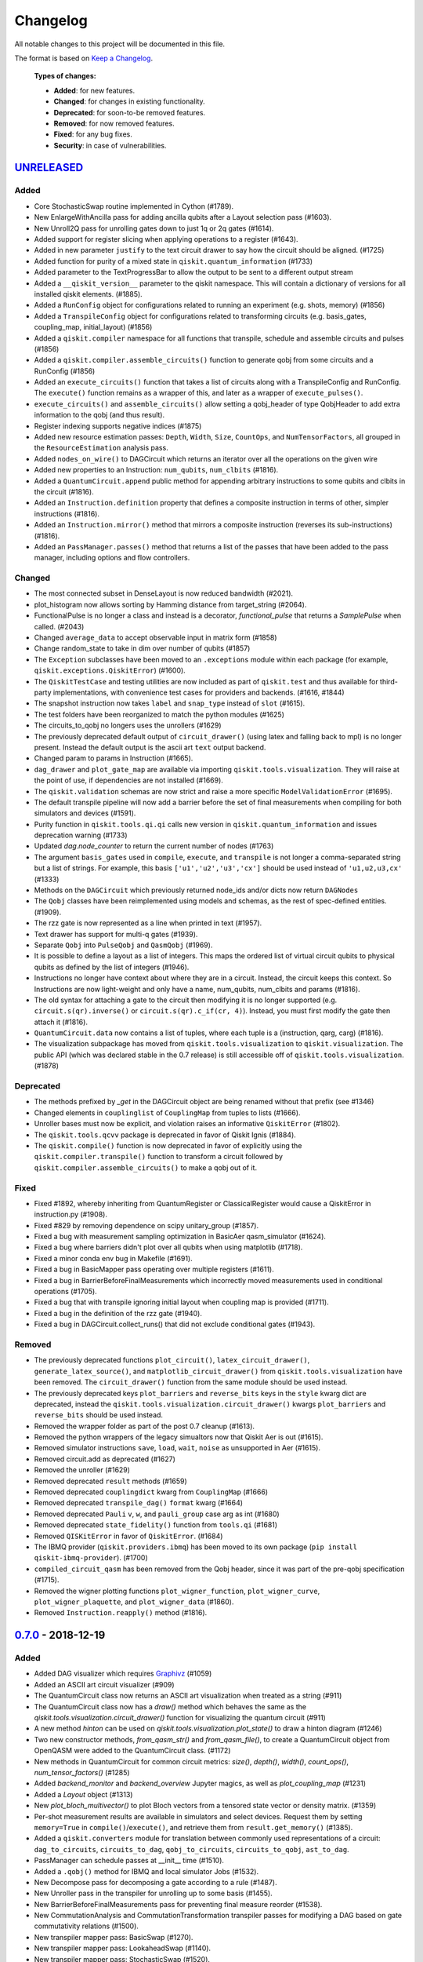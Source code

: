 
*********
Changelog
*********

All notable changes to this project will be documented in this file.

The format is based on `Keep a Changelog`_.

  **Types of changes:**

  - **Added**: for new features.
  - **Changed**: for changes in existing functionality.
  - **Deprecated**: for soon-to-be removed features.
  - **Removed**: for now removed features.
  - **Fixed**: for any bug fixes.
  - **Security**: in case of vulnerabilities.

`UNRELEASED`_
=============


Added
-----

- Core StochasticSwap routine implemented in Cython (#1789).
- New EnlargeWithAncilla pass for adding ancilla qubits after a Layout
  selection pass (#1603).
- New Unroll2Q pass for unrolling gates down to just 1q or 2q gates (#1614).
- Added support for register slicing when applying operations to a register (#1643).
- Added in new parameter ``justify`` to the text circuit drawer to say how the
  circuit should be aligned. (#1725)
- Added function for purity of a mixed state in ``qiskit.quantum_information``
  (#1733)
- Added parameter to the TextProgressBar to allow the output to be sent to a
  different output stream
- Added a ``__qiskit_version__`` parameter to the qiskit namespace. This will
  contain a dictionary of versions for all installed qiskit elements. (#1885).
- Added a ``RunConfig`` object for configurations related to running an
  experiment (e.g. shots, memory) (#1856)
- Added a ``TranspileConfig`` object for configurations related to transforming
  circuits (e.g. basis_gates, coupling_map, initial_layout) (#1856)
- Added a ``qiskit.compiler`` namespace for all functions that transpile, schedule
  and assemble circuits and pulses (#1856)
- Added a ``qiskit.compiler.assemble_circuits()`` function to generate qobj from some
  circuits and a RunConfig (#1856)
- Added an ``execute_circuits()`` function that takes a list of circuits along with a
  TranspileConfig and RunConfig. The ``execute()`` function remains as a wrapper of this,
  and later as a wrapper of ``execute_pulses()``.
- ``execute_circuits()`` and ``assemble_circuits()`` allow setting a qobj_header of type
  QobjHeader to add extra information to the qobj (and thus result).
- Register indexing supports negative indices (#1875)
- Added new resource estimation passes: ``Depth``, ``Width``, ``Size``, ``CountOps``, and
  ``NumTensorFactors``, all grouped in the ``ResourceEstimation`` analysis pass.
- Added ``nodes_on_wire()`` to DAGCircuit which returns an iterator over all the
  operations on the given wire
- Added new properties to an Instruction:
  ``num_qubits``, ``num_clbits`` (#1816).
- Added a ``QuantumCircuit.append`` public method for appending arbitrary instructions
  to some qubits and clbits in the circuit (#1816).
- Added an ``Instruction.definition`` property that defines a composite instruction
  in terms of other, simpler instructions (#1816).
- Added an ``Instruction.mirror()`` method that mirrors a composite instruction
  (reverses its sub-instructions) (#1816).
- Added an ``PassManager.passes()`` method that returns a list of the passes that
  have been added to the pass manager, including options and flow controllers.

Changed
-------

- The most connected subset in DenseLayout is now reduced bandwidth (#2021).
- plot_histogram now allows sorting by Hamming distance from target_string (#2064).
- FunctionalPulse is no longer a class and instead is a decorator, `functional_pulse`
  that returns a `SamplePulse` when called. (#2043)
- Changed ``average_data`` to accept observable input in matrix form (#1858)
- Change random_state to take in dim over number of qubits (#1857)
- The ``Exception`` subclasses have been moved to an ``.exceptions`` module
  within each package (for example, ``qiskit.exceptions.QiskitError``) (#1600).
- The ``QiskitTestCase`` and testing utilities are now included as part of
  ``qiskit.test`` and thus available for third-party implementations, with
  convenience test cases for providers and backends. (#1616, #1844)
- The snapshot instruction now takes ``label`` and ``snap_type`` instead of
  ``slot`` (#1615).
- The test folders have been reorganized to match the python modules (#1625)
- The circuits_to_qobj no longers uses the unrollers (#1629)
- The previously deprecated default output of ``circuit_drawer()`` (using latex
  and falling back to mpl) is no longer present. Instead the default output
  is the ascii art ``text`` output backend.
- Changed param to params in Instruction (#1665).
- ``dag_drawer`` and ``plot_gate_map`` are available via importing
  ``qiskit.tools.visualization``. They will raise at the point of use, if
  dependencies are not installed (#1669).
- The ``qiskit.validation`` schemas are now strict and raise a more specific
  ``ModelValidationError`` (#1695).
- The default transpile pipeline will now add a barrier before the set of
  final measurements when compiling for both simulators and devices (#1591).
- Purity function in ``qiskit.tools.qi.qi`` calls new version in
  ``qiskit.quantum_information`` and issues deprecation warning (#1733)
- Updated `dag.node_counter` to return the current number of nodes (#1763)
- The argument ``basis_gates`` used in ``compile``, ``execute``, and ``transpile``
  is not longer a comma-separated string but a list of strings. For example,
  this basis ``['u1','u2','u3','cx']`` should be used instead of ``'u1,u2,u3,cx'``
  (#1333)
- Methods on the ``DAGCircuit`` which previously returned node_ids and/or dicts now
  return ``DAGNodes``
- The ``Qobj`` classes have been reimplemented using models and schemas, as the
  rest of spec-defined entities. (#1909).
- The rzz gate is now represented as a line when printed in text (#1957).
- Text drawer has support for multi-q gates (#1939).
- Separate ``Qobj`` into ``PulseQobj`` and ``QasmQobj`` (#1969).
- It is possible to define a layout as a list of integers. This maps the ordered list
  of virtual circuit qubits to physical qubits as defined by the list of integers (#1946).
- Instructions no longer have context about where they are in a circuit. Instead,
  the circuit keeps this context. So Instructions are now light-weight and only
  have a name, num_qubits, num_clbits and params (#1816).
- The old syntax for attaching a gate to the circuit then modifying it is no longer
  supported (e.g. ``circuit.s(qr).inverse()`` or ``circuit.s(qr).c_if(cr, 4)``).
  Instead, you must first modify the gate then attach it (#1816).
- ``QuantumCircuit.data`` now contains a list of tuples, where each tuple is a 
  (instruction, qarg, carg) (#1816).
- The visualization subpackage has moved from ``qiskit.tools.visualization`` to
  ``qiskit.visualization``. The public API (which was declared stable in
  the 0.7 release) is still accessible off of ``qiskit.tools.visualization``.
  (#1878)

Deprecated
----------

- The methods prefixed by `_get` in the DAGCircuit object are being renamed
  without that prefix (see #1346)
- Changed elements in ``couplinglist`` of ``CouplingMap`` from tuples to lists
  (#1666).
- Unroller bases must now be explicit, and violation raises an informative
  ``QiskitError`` (#1802).
- The ``qiskit.tools.qcvv`` package is deprecated in favor of Qiskit Ignis (#1884).
- The ``qiskit.compile()`` function is now deprecated in favor of explicitly
  using the ``qiskit.compiler.transpile()`` function to transform a circuit followed
  by ``qiskit.compiler.assemble_circuits()`` to make a qobj out of it.


Fixed
-----

- Fixed #1892, whereby inheriting from QuantumRegister or ClassicalRegister would
  cause a QiskitError in instruction.py (#1908).
- Fixed #829 by removing dependence on scipy unitary_group (#1857).
- Fixed a bug with measurement sampling optimization in BasicAer
  qasm_simulator (#1624).
- Fixed a bug where barriers didn't plot over all qubits when using matplotlib (#1718).
- Fixed a minor conda env bug in Makefile (#1691).
- Fixed a bug in BasicMapper pass operating over multiple registers (#1611).
- Fixed a bug in BarrierBeforeFinalMeasurements which incorrectly moved measurements
  used in conditional operations (#1705).
- Fixed a bug that with transpile ignoring initial layout when
  coupling map is provided (#1711).
- Fixed a bug in the definition of the rzz gate (#1940).
- Fixed a bug in DAGCircuit.collect_runs() that did not exclude conditional gates (#1943).


Removed
-------

- The previously deprecated functions ``plot_circuit()``,
  ``latex_circuit_drawer()``, ``generate_latex_source()``, and
  ``matplotlib_circuit_drawer()`` from ``qiskit.tools.visualization`` have
  been removed. The ``circuit_drawer()`` function from the same module should
  be used instead.
- The previously deprecated keys ``plot_barriers`` and ``reverse_bits`` keys in
  the ``style`` kwarg dict are deprecated, instead the
  ``qiskit.tools.visualization.circuit_drawer()`` kwargs ``plot_barriers`` and
  ``reverse_bits`` should be used instead.
- Removed the wrapper folder as part of the post 0.7 cleanup (#1613).
- Removed the python wrappers of the legacy simualtors now that
  Qiskit Aer is out (#1615).
- Removed simulator instructions ``save``, ``load``, ``wait``, ``noise``
  as unsupported in Aer (#1615).
- Removed circuit.add as deprecated (#1627)
- Removed the unroller (#1629)
- Removed deprecated ``result`` methods (#1659)
- Removed deprecated ``couplingdict`` kwarg from ``CouplingMap`` (#1666)
- Removed deprecated ``transpile_dag()`` ``format`` kwarg (#1664)
- Removed deprecated ``Pauli`` ``v``, ``w``, and ``pauli_group`` case arg as int (#1680)
- Removed deprecated ``state_fidelity()`` function from ``tools.qi`` (#1681)
- Removed ``QISKitError`` in favor of ``QiskitError``. (#1684)
- The IBMQ provider (``qiskit.providers.ibmq``) has been moved to its own
  package (``pip install qiskit-ibmq-provider``). (#1700)
- ``compiled_circuit_qasm`` has been removed from the Qobj header, since it
  was part of the pre-qobj specification (#1715).
- Removed the wigner plotting functions ``plot_wigner_function``,
  ``plot_wigner_curve``, ``plot_wigner_plaquette``, and ``plot_wigner_data``
  (#1860).
- Removed ``Instruction.reapply()`` method (#1816).


`0.7.0`_ - 2018-12-19
=====================


Added
-----

- Added DAG visualizer which requires `Graphivz <https://www.graphviz.org/>`_
  (#1059)
- Added an ASCII art circuit visualizer (#909)
- The QuantumCircuit class now returns an ASCII art visualization when treated
  as a string (#911)
- The QuantumCircuit class now has a `draw()` method which behaves the same
  as the `qiskit.tools.visualization.circuit_drawer()` function for visualizing
  the quantum circuit (#911)
- A new method `hinton` can be used on
  `qiskit.tools.visualization.plot_state()` to draw a hinton diagram (#1246)
- Two new constructor methods, `from_qasm_str()` and `from_qasm_file()`, to
  create a QuantumCircuit object from OpenQASM were added to the
  QuantumCircuit class. (#1172)
- New methods in QuantumCircuit for common circuit metrics:
  `size()`, `depth()`, `width()`, `count_ops()`, `num_tensor_factors()` (#1285)
- Added `backend_monitor` and `backend_overview` Jupyter magics,
  as well as `plot_coupling_map` (#1231)
- Added a `Layout` object (#1313)
- New `plot_bloch_multivector()` to plot Bloch vectors from a tensored state
  vector or density matrix. (#1359)
- Per-shot measurement results are available in simulators and select devices.
  Request them by setting ``memory=True`` in ``compile()``/``execute()``,
  and retrieve them from ``result.get_memory()`` (#1385).
- Added a ``qiskit.converters`` module for translation between commonly used
  representations of a circuit: ``dag_to_circuits``, ``circuits_to_dag``,
  ``qobj_to_circuits``, ``circuits_to_qobj``, ``ast_to_dag``.
- PassManager can schedule passes at __init__ time (#1510).
- Added a ``.qobj()`` method for IBMQ and local simulator Jobs (#1532).
- New Decompose pass for decomposing a gate according to a rule (#1487).
- New Unroller pass in the transpiler for unrolling up to some basis (#1455).
- New BarrierBeforeFinalMeasurements pass for preventing final
  measure reorder (#1538).
- New CommutationAnalysis and CommutationTransformation transpiler
  passes for modifying a DAG based on gate commutativity relations (#1500).
- New transpiler mapper pass: BasicSwap (#1270).
- New transpiler mapper pass: LookaheadSwap (#1140).
- New transpiler mapper pass: StochasticSwap (#1520).
- New CXDirection pass for fixing the direction of cx gates (#1410).
- New CheckMap pass for checking if circuit meets mapping requirements (#1433).
- New Optimize1QGate pass for combining chains of 1q rotations (#1442).


Changed
-------

- Evolved pass-based transpiler to support advanced functionality (#1060)
- `.retrieve_job()` and `.jobs()` no longer returns results by default,
  instead the result must be accessed by the `result()` method on the job
  objects (#1082).
- Make `backend.status()` dictionary conform with schema.
- The different output backends for the circuit_drawer() visualizations
  have been moved into separate private modules in
  `qiskit.tools.visualizations`. (#1105, #1111)
- DAG nodes contain pointers to Register and Instruction objects, rather
  than their string names (#1189).
- Upgraded some external dependencies to:
   -  networkx>=2.2 (#1267).
- The `qiskit.tools.visualization.circuit_drawer()` method now returns
  a matplotlib.Figure object when the `mpl` output is used and a
  `TextDrawer` object when `text` output is used. (#1224, #1181)
- Speed up the Pauli class and extended its operators (#1271 #1166).
- `IBMQ.save_account()` now takes an `overwrite` option to replace an existing
  account on disk. Default is False (#1295).
- Backend and Provider methods defined in the specification use model objects
  rather than dicts, along with validation against schemas (#1249, #1277,
  #1350). The updated methods include:
  - ``backend.status()`` (#1301).
  - ``backend.configuration()`` (and ``__init__``) (#1323).
  - ``backend.properties()``, returning ``None`` for sims (#1331, #1401).
  - ``qiskit.Result`` (#1360).
- ``backend.provider()`` is now a method instead of a property (#1312).
- Remove local backend (Aer) fallback (#1303)
- The signatures for the plotting functions in
  `qiskit.tools.visualization._counts_visualization.py`,
  `qiskit.tools.visualization._state_visualization.py`, and
  `qiskit.tools.visualization.interactive` have been modified to make them
  in-line with standard Matplotlib calling conventions (#1359).
- Remove local backend (Aer) fallback (#1303).
- DAGCircuits store Instruction and Register objects, instead of name
  references. The DAGCircuit class methods are updated accordingly (#1210).
- ``transpile()`` now takes QuantumCircuit(s) to QuantumCircuit(s), and DAG
  processing is only done internally (#1397).
- The different unrollers are deprecated. The only unrolling happens
  from DAG to DAG (#1210).
- Moved all the circuit modules into a circuit module but for most users it
  is still imported in the top level for QuantumCircuit, QuantumRegister,
  ClassicalRegister
- ``qiskit.backends`` has been renamed to ``qiskit.providers`` (#1531).
- ``qiskit.backends.aer`` has been removed in favor of
  ``qiskit.providers.builtinsimulators`` (Python simulators) and
  ``qiskit.providers.legacysimulators`` (C++ simulators) (#1484)
- ``Aer`` in ``qiskit`` root module depends on having the
  qiskit-aer package installed, by default it is not present. Instead there are
  2 new provider instances in the root module ``BasicAer`` which provides the
  Python simulators and ``LegacySimulators`` which provides the old C++
  simulators in qiskit-terra. (#1484)


Deprecated
----------

- ``plot_circuit()``, ``latex_circuit_drawer()``, ``generate_latex_source()``,
   and ``matplotlib_circuit_drawer()`` from qiskit.tools.visualization are
   deprecated. Instead the ``circuit_drawer()`` function from the same module
   should be used. (#1055)
- The current default output of ``circuit_drawer()`` (using latex and falling
   back on python) is deprecated and will be changed in the future. (#1055)
- The `qiskit.wrapper.load_qasm_string()` and `qiskit.wrapper.load_qasm_file()`
  functions are deprecated and the `QuantumCircuit.from_qasm_str()` and
  `QuantumCircuit.from_qasm_file()` contstructor methods should be used instead
  (#1172)
- The ``plot_barriers`` and ``reverse_bits`` keys in the ``style`` kwarg dict
  are deprecated, instead the `qiskit.tools.visualization.circuit_drawer()`
  kwargs ``plot_barriers`` and ``reverse_bits`` should be used instead. (#1180)
- The ``transpile_dag()`` function ``format`` kwarg for emitting different
  output formats is deprecated (#1319).
- Several methods of ``qiskit.Result`` have been deprecated (#1360).
- The functions `plot_state()` and `iplot_state()` have been depreciated.
  Instead the functions `plot_state_*()` and `iplot_state_*()` should be
  called. (#1359)
- The ``skip_transpiler`` arg has been deprecated from ``compile()`` and
  ``execute()`` in favor of using the PassManager directly.

Fixed
-----

- Fixed a variety of typos throughout sources (#1139)
- Fixed horizontal spacing when drawing barriers before CCNOT gates in latex
  circuit plots (#1051)
- Use case insensitive matching when comparing premium account URLs. (#1102)
- Fixed AerJob status when the submitted Job is in a PENDING state. (#1215)
- Add fallback for when CPU count can't be determined (#1214)
- Fix `random_state` from returning nan (#1258)
- The Clifford simulator `run()` method now works correctly with the updated
  AerJob usage (#1125)
- Fixed an edge case when connection checks would raise an unhandled exception
  (#1226)
- Fixed a bug where the transpiler moved middle-of-circuit measurements to the
  end (#1334)
- The `number_to_keep` kwarg in ``plot_histgram()`` now functions correctly
  (#1359).
- parallel_map no longer creates a progress bar for a single circuit (#1394).
- The `timeout` parameter is now passed into the inner ``_wait_for_submission``
  function in ``IBMQJob`` from ``_wait_for_result`` (#1542).

Removed
-------

- Remove register, available_backends (#1131).
- Remove tools/apps (#1184).
- Removed the dependency on ``IBMQuantumExperience``, as it is now included
  in ``qiskit.backends.IBMQ`` (#1198).
- ``matplotlib`` is no longer in the package requirements and is now an
  optional dependency. In order to use any matplotlib based visualizations
  (which includes the ``qiskit.tools.visualization.circuit_drawer()``
  ``mpl`` output,
  ``qiskit.tools.visualization.plot_state``,
  ``qiskit.tools.visualization.plot_histogram``, and
  ``qiskit.tools.visualization.plot_bloch_vector`` you will now need to ensure
  you manually install and configure matplotlib independently.
- The ``basis`` kwarg for the ``circuit_drawer()`` function to provide an
  alternative list of basis gates has been removed. Instead users should adjust
  the basis gates prior to visualizing the circuit. (#1151)
- ``backend.parameters()`` and ``backend.calibration()`` have been fully
  deprecated, in favour of ``backend.properties()`` (#1305).
- The ``qiskit.tools.file_io`` module has been removed. Conversion between
  ``qiskit.Result`` and json can be achieved using ``.to_dict()`` and
  ``.from_dict()`` directly (#1360).
- The ``qiskit.Result`` class method for ``len()`` and indexing have been
  removed, along with the functions that perform post-processing (#1351).
- The ``get_snapshot()`` and ``get_snapshots()`` method from the ``Result``
  class has been removed. Instead you can access the snapshots in a Result
  using ``Result.data()['snapshots']``.
- Completed the deprecation of ``job.backend_name()``, ``job.id()``, and the
  ``backend_name`` parameter in its constructor.
- The ``qiskit.Result`` class now does post-processing of results returned
  from backends if they are called via the ``Result.get_xxx()`` methods
  (i.e. ``get_counts()``, ``get_memory()``, ``get_statevector()``,
  ``get_unitary()``). The raw data is accessible through ``Result.data()``
  (#1404).
- The ``transpile()`` function kwarg ``format`` has been removed and will
  always return a circuit object. Instead you'll need to manually convert the
  output with the functions provided in ``qiskit.converters``.

`0.6.0`_ - 2018-10-04
=====================


Added
-----

- Added `SchemaValidationError` to be thrown when schema validation fails
  (#881)
- Generalized Qobj schema validation functions for all qiskit schemas (#882).
- Added decorator to check for C++ simulator availability (#662)
- It is possible to cancel jobs in non comercial backends (#687)
- Introduced new `qiskit.IBMQ` provider, with centralized handling of IBMQ
  credentials (qiskitrc file, environment variables). (#547, #948, #1000)
- Add OpenMP parallelization for Apple builds of the cpp simulator (#698).
- Add parallelization utilities (#701)
- Parallelize transpilation (#701)
- New interactive visualizations (#765).
- Added option to reverse the qubit order when plotting a circuit. (#762, #786)
- Jupyter notebook magic function qiskit_job_status, qiskit_progress_bar
  (#701, #734)
- Add a new function ``qobj_to_circuits`` to convert a Qobj object to
  a list of QuantumCircuit objects (#877)
- Allow selective loading of accounts from disk via hub/group/project
  filters to `IBMQ.load_accounts()`.
- Add new `job_monitor` function to automaically check the status of a job
  (#975).


Changed
-------

- Schema tests in `tests/schemas/test_schemas.py` replaced with proper
  unit test (#834).
- Renamed ``QISKit`` to ``Qiskit`` in the documentation. (#634)
- Use ``Qobj`` as the formally defined schema for sending information to the
  devices:
  - introduce the ``qiskit.qobj`` module. (#589, #655)
  - update the ``Qobj`` JSON schema. (#668, #677, #703, #709)
  - update the local simulators for accepting ``Qobj`` as input. (#667)
  - update the ``Result`` class. (#773)
- Use ``get_status_job()`` for checking IBMQJob status. (#641)
- Q network hub/group/project credentials replaced by new url format. (#740)
- Breaking change: ``Jobs`` API simplification. (#686)
- Breaking change: altered tomography APIs to not use QuantumProgram. (#818)
- Breaking change: ``BaseBackend`` API changed, properties are now methods
  (#858)
- When ``plot_histogram()`` or ``plot_state()`` are called from a jupyter
  notebook if there is network connectivity the interactive plots will be used
  by default (#862, #866)
- Breaking change: ``BaseJob`` API changed, any job constructor must be passed
  the backend used to run them and a unique job id (#936).
- Add support for drawing circuit barriers to the latex circuit drawer. This
  requires having the LaTeX qcircuit package version >=2.6.0 installed (#764)


Deprecated
----------

- The ``number_to_keep`` kwarg on the ``plot_histogram()`` function is now
  deprecated. A field of the same name should be used in the ``option``
  dictionary kwarg instead. (#866)
- Breaking change: ``backend.properties()`` instead of
  ``backend.calibration()`` and ``backend.parameters()`` (#870)


Removed
-------

- Removed the QuantumProgram class. (#724)


Fixed
-----

- Fixed ``get_ran_qasm`` methods on ``Result`` instances (#688).
- Fixed ``probabilities_ket`` computation in C++ simulator (#580).
- Fixed bug in the definition of ``cswap`` gate and its test (#685).
- Fixed the examples to be compatible with version 0.5+ (#672).
- Fixed swap mapper using qubits after measurement (#691).
- Fixed error in cpp simulator for 3+ qubit operations (#698).
- Fixed issue with combining or extending circuits that contain CompositeGate
  (#710).
- Fixed the random unitary generation from the Haar measure (#760).
- Fixed the issue with control lines spanning through several classical
  registers (#762).
- Fixed visualizations crashing when using simulator extensions (#885).
- Fixed check for network connection when loading interactive visualizations
  (#892).
- Fixed bug in checking that a circuit already matches a coupling map (#1024).


`0.5.7`_ - 2018-07-19
=====================


Changed
-------

- Add new backend names support, with aliasing for the old ones.


`0.5.6`_ - 2018-07-06
=====================


Changed
-------

- Rename repository to ``qiskit-terra`` (#606).
- Update Bloch sphere to QuTiP version (#618).
- Adjust margin of matplotlib_circuit_drawer (#632)


Removed
-------

- Remove OpenQuantumCompiler (#610).


Fixed
-----

- Fixed broken process error and simulator slowdown on Windows (#613).
- Fixed yzy_to_zyz bugs (#520, #607) by moving to quaternions (#626).


`0.5.5`_ - 2018-07-02
=====================


Added
-----

- Retrieve IBM Q jobs from server (#563, #585).
- Add German introductory documentation (``doc/de``) (#592).
- Add ``unregister()`` for removing previously registered providers (#584).
- Add matplotlib-based circuit drawer (#579).
- Adding backend filtering by least busy (#575).
- Allow running with new display names for IBMQ devices,
  and return those from ``available_backends()`` (#566)
- Introduce Qiskit Transpiler and refactor compilation flow (#578)
- Add CXCancellation pass (#578)


Changed
-------

- Remove backend filtering in individual providers, keep only in wrapper
  (#575).
- Single source of version information (#581)
- Bumped IBMQuantumExperience dependency to 1.9.6 (#600).
- For backend status, `status['available']` is now `status['operational']`
  (#609).
- Added support for registering third-party providers in `register()` (#602).
- Order strings in the output of ``available_backends()`` (#566)


Removed
-------

- Remove Clifford simulator from default available_backends, until its stable
  release (#555).
- Remove ProjectQ simulators for moving to new repository (#553).
- Remove QuantumJob class (#616)


Fixed
-----

- Fix issue with unintended inversion of initializer gates (#573).
- Fix issue with skip_transpiler causing some gates to be ignored silently
  (#562).


`0.5.4`_ - 2018-06-11
=====================


Added
-----

- Performance improvements:
    - remove deepcopies from dagcircuit, and extra check on qasm() (#523).


Changed
-------

- Rename repository to ``qiskit-core`` (#530).
- Repository improvements: new changelog format (#535), updated issue templates
  (#531).
- Renamed the specification schemas (#464).
- Convert ``LocalJob`` tests into unit-tests. (#526)
- Move wrapper ``load_qasm_*`` methods to a submodule (#533).


Removed
-------

- Remove Sympy simulators for moving to new repository (#514)


Fixed
-----

- Fix erroneous density matrix and probabilities in C++ simulator (#518)
- Fix hardcoded backend mapping tests (#521)
- Removed ``_modifiers call`` from ``reapply`` (#534)
- Fix circuit drawer issue with filename location on windows (#543)
- Change initial qubit layout only if the backend coupling map is not satisfied
  (#527)
- Fix incorrect unrolling of t to tdg in CircuitBackend (#557)
- Fix issue with simulator extension commands not reapplying correctly (#556)


`0.5.3`_ - 2018-05-29
=====================


Added
-----

- load_qasm_file / load_qasm_string methods


Changed
-------

- Dependencies version bumped


Fixed
-----

- Crash in the cpp simulator for some linux platforms
- Fixed some minor bugs


`0.5.2`_ - 2018-05-21
=====================


Changed
-------

- Adding Result.get_unitary()


Deprecated
----------

- Deprecating ``ibmqx_hpc_qasm_simulator`` and ``ibmqx_qasm_simulator`` in
  favor of ``ibmq_qasm_simulator``.


Fixed
-----

- Fixing a Mapper issue.
- Fixing Windows 7 builds.


`0.5.1`_ - 2018-05-15
=====================

- There are no code changes.

  MacOS simulator has been rebuilt with external user libraries compiled
  statically, so there’s no need for users to have a preinstalled gcc
  environment.

  Pypi forces us to bump up the version number if we want to upload a new
  package, so this is basically what have changed.


`0.5.0`_ - 2018-05-11
=====================


Improvements
------------

- Introduce providers and rework backends (#376).
    - Split backends into ``local`` and ``ibmq``.
    - Each provider derives from the following classes for its specific
      requirements (``BaseProvider``, ``BaseBackend``, ``BaseJob``).
    - Allow querying result by both circuit name and QuantumCircuit instance.
- Introduce the Qiskit ``wrapper`` (#376).
    - Introduce convenience wrapper functions around commonly used Qiskit
      components (e.g. ``compile`` and ``execute`` functions).
    - Introduce the DefaultQISKitProvider, which acts as a context manager for
      the current session (e.g. providing easy access to all
      ``available_backends``).
    - Avoid relying on QuantumProgram (eventual deprecation).
    - The functions are also available as top-level functions (for example,
      ``qiskit.get_backend()``).
- Introduce ``BaseJob`` class and asynchronous jobs (#403).
    - Return ``BaseJob`` after ``run()``.
    - Mechanisms for querying ``status`` and ``results``, or to ``cancel`` a
      job.
- Introduce a ``skip_transpiler`` flag for ``compile()`` (#411).
- Introduce schemas for validating interfaces between qiskit and backends
  (#434)
  - qobj_schema
  - result_schema
  - job_status_schema
  - default_pulse_config_schema
  - backend_config_schema
  - backend_props_schema
  - backend_status_schema
- Improve C++ simulator (#386)
    - Add ``tensor_index.hpp`` for multi-partite qubit vector indexing.
    - Add ``qubit_vector.hpp`` for multi-partite qubit vector algebra.
    - Rework C++ simulator backends to use QubitVector class instead of
      ``std::vector``.
- Improve interface to simulator backends (#435)
    - Introduce ``local_statevector_simulator_py`` and
      ``local_statevector_simulator_cpp``.
    - Introduce aliased and deprecated backend names and mechanisms for
      resolving them.
    - Introduce optional ``compact`` flag to query backend names only by unique
      function.
    - Introduce result convenience functions ``get_statevector``,
      ``get_unitary``
    - Add ``snapshot`` command for caching a copy of the current simulator
      state.
- Introduce circuit drawing via ``circuit_drawer()`` and
  ``plot_circuit()`` (#295, #414)
- Introduce benchmark suite for performance testing
  (``test/performance``) (#277)
- Introduce more robust probability testing via assertDictAlmostEqual (#390)
- Allow combining circuits across both depth and width (#389)
- Enforce string token names (#395)


Fixed
-----

- Fix coherent error bug in ``local_qasm_simulator_cpp`` (#318)
- Fix the order and format of result bits obtained from device backends (#430)
- Fix support for noises in the idle gate of
  ``local_clifford_simulator_cpp`` (#440)
- Fix JobProcessor modifying input qobj (#392) (and removed JobProcessor
  during #403)
- Fix ability to apply all gates on register (#369)


Deprecated
----------

- Some methods of ``QuantumProgram`` are soon to be deprecated. Please use the
  top-level functions instead.
- The ``Register`` instantiation now expects ``size, name``. Using
  ``name, size`` is still supported but will be deprecated in the future.
- Simulators no longer return wavefunction by setting shots=1. Instead,
  use the ``local_statevector_simulator``, or explicitly ask for ``snapshot``.
- Return ``job`` instance after ``run()``, rather than ``result``.
- Rename simulators according to
  ``PROVIDERNAME_SIMPLEALIAS_simulator_LANGUAGEORPROJECT``
- Move simulator extensions to ``qiskit/extensions/simulator``
- Move Rzz and CSwap to standard extension library


`0.4.15`_ - 2018-05-07
======================


Fixed
-----

- Fixed an issue with legacy code that was affecting Developers Challenge.


`0.4.14`_ - 2018-04-18
======================


Fixed
-----

- Fixed an issue about handling Basis Gates parameters on backend
  configurations.


`0.4.13`_ - 2018-04-16
======================


Changed
-------

- OpenQuantumCompiler.dag2json() restored for backward compatibility.


Fixed
-----

- Fixes an issue regarding barrier gate misuse in some circumstances.


`0.4.12`_ - 2018-03-11
======================


Changed
-------

- Improved circuit visualization.
- Improvements in infrastructure code, mostly tests and build system.
- Better documentation regarding contributors.


Fixed
-----

- A bunch of minor bugs have been fixed.


`0.4.11`_ - 2018-03-13
======================


Added
-----

- More testing :)


Changed
-------

- Stabilizing code related to external dependencies.


Fixed
-----

- Fixed bug in circuit drawing where some gates in the standard library
  were not plotting correctly.


`0.4.10`_ - 2018-03-06
======================


Added
-----

- Chinese translation of README.


Changed
-------

- Changes related with infrastructure (linter, tests, automation)
  enhancement.


Fixed
-----

- Fix installation issue when simulator cannot be built.
- Fix bug with auto-generated CNOT coherent error matrix in C++ simulator.
- Fix a bug in the async code.


`0.4.9`_ - 2018-02-12
=====================


Changed
-------

- CMake integration.
- QASM improvements.
- Mapper optimizer improvements.


Fixed
-----

- Some minor C++ Simulator bug-fixes.


`0.4.8`_ - 2018-01-29
=====================


Fixed
-----

- Fix parsing U_error matrix in C++ Simulator python helper class.
- Fix display of code-blocks on ``.rst`` pages.


`0.4.7`_ - 2018-01-26
=====================


Changed
-------

- Changes some naming conventions for ``amp_error`` noise parameters to
  ``calibration_error``.


Fixed
-----

- Fixes several bugs with noise implementations in the simulator.
- Fixes many spelling mistakes in simulator README.


`0.4.6`_ - 2018-01-22
=====================


Changed
-------

- We have upgraded some of out external dependencies to:

   -  matplotlib >=2.1,<2.2
   -  networkx>=1.11,<2.1
   -  numpy>=1.13,<1.15
   -  ply==3.10
   -  scipy>=0.19,<1.1
   -  Sphinx>=1.6,<1.7
   -  sympy>=1.0


`0.4.4`_ - 2018-01-09
=====================


Changed
-------

- Update dependencies to more recent versions.


Fixed
-----

- Fix bug with process tomography reversing qubit preparation order.


`0.4.3`_ - 2018-01-08
=====================


Removed
-------

- Static compilation has been removed because it seems to be failing while
  installing Qiskit via pip on Mac.


`0.4.2`_ - 2018-01-08
=====================


Fixed
-----

- Minor bug fixing related to pip installation process.


`0.4.0`_ - 2018-01-08
=====================


Added
-----

- Job handling improvements.
    - Allow asynchronous job submission.
    - New JobProcessor class: utilizes concurrent.futures.
    - New QuantumJob class: job description.
- Modularize circuit "compilation".
    Takes quantum circuit and information about backend to transform circuit
    into one which can run on the backend.
- Standardize job description.
    All backends take QuantumJob objects which wraps ``qobj`` program
    description.
- Simplify addition of backends, where circuits are run/simulated.
    - ``qiskit.backends`` package added.
    - Real devices and simulators are considered "backends" which inherent from
      ``BaseBackend``.
- Reorganize and improve Sphinx documentation.
- Improve unittest framework.
- Add tools for generating random circuits.
- New utilities for fermionic Hamiltonians (``qiskit/tools/apps/fermion``).
- New utilities for classical optimization and chemistry
  (``qiskit/tools/apps/optimization``).
- Randomized benchmarking data handling.
- Quantum tomography (``qiskit/tools/qcvv``).
    Added functions for generating, running and fitting process tomography
    experiments.
- Quantum information functions (``qiskit/tools/qi``).
    - Partial trace over subsystems of multi-partite vector.
    - Partial trace over subsystems of multi-partite matrix.
    - Flatten an operator to a vector in a specified basis.
    - Generate random unitary matrix.
    - Generate random density matrix.
    - Generate normally distributed complex matrix.
    - Generate random density matrix from Hilbert-Schmidt metric.
    - Generate random density matrix from the Bures metric.
    - Compute Shannon entropy of probability vector.
    - Compute von Neumann entropy of quantum state.
    - Compute mutual information of a bipartite state.
    - Compute the entanglement of formation of quantum state.
- Visualization improvements (``qiskit/tools``).
    - Wigner function representation.
    - Latex figure of circuit.
- Use python logging facility for info, warnings, etc.
- Auto-deployment of sphinx docs to github pages.
- Check IBMQuantumExperience version at runtime.
- Add QuantumProgram method to reconfigure already generated qobj.
- Add Japanese introductory documentation (``doc/ja``).
- Add Korean translation of readme (``doc/ko``).
- Add appveyor for continuous integration on Windows.
- Enable new IBM Q parameters for hub/group/project.
- Add QuantumProgram methods for destroying registers and circuits.
- Use Sympy for evaluating expressions.
- Add support for ibmqx_hpc_qasm_simulator backend.
- Add backend interface to Project Q C++ simulator.
    Requires installation of Project Q.
- Introduce ``InitializeGate`` class.
    Generates circuit which initializes qubits in arbitrary state.
- Introduce ``local_qiskit_simulator`` a C++ simulator with realistic noise.
    Requires C++ build environment for ``make``-based build.
- Introduce ``local_clifford_simulator`` a C++ Clifford simulator.
    Requires C++ build environment for ``make``-based build.


Changed
-------

- The standard extension for creating U base gates has been modified to be
  consistent with the rest of the gate APIs (see #203).


Removed
-------

- The ``silent`` parameter has been removed from a number of ``QuantumProgram``
  methods. The same behaviour can be achieved now by using the
  ``enable_logs()`` and ``disable_logs()`` methods, which use the standard
  Python logging.


Fixed
-----

- Fix basis gates (#76).
- Enable QASM parser to work in multiuser environments.
- Correct operator precedence when parsing expressions (#190).
- Fix "math domain error" in mapping (#111, #151).

.. _UNRELEASED: https://github.com/Qiskit/qiskit-terra/compare/0.7.0...HEAD
.. _0.7.0: https://github.com/Qiskit/qiskit-terra/compare/0.6.0...0.7.0
.. _0.6.0: https://github.com/Qiskit/qiskit-terra/compare/0.5.7...0.6.0
.. _0.5.7: https://github.com/Qiskit/qiskit-terra/compare/0.5.6...0.5.7
.. _0.5.6: https://github.com/Qiskit/qiskit-terra/compare/0.5.5...0.5.6
.. _0.5.5: https://github.com/Qiskit/qiskit-terra/compare/0.5.4...0.5.5
.. _0.5.4: https://github.com/Qiskit/qiskit-terra/compare/0.5.3...0.5.4
.. _0.5.3: https://github.com/Qiskit/qiskit-terra/compare/0.5.2...0.5.3
.. _0.5.2: https://github.com/Qiskit/qiskit-terra/compare/0.5.1...0.5.2
.. _0.5.1: https://github.com/Qiskit/qiskit-terra/compare/0.5.0...0.5.1
.. _0.5.0: https://github.com/Qiskit/qiskit-terra/compare/0.4.15...0.5.0
.. _0.4.15: https://github.com/Qiskit/qiskit-terra/compare/0.4.14...0.4.15
.. _0.4.14: https://github.com/Qiskit/qiskit-terra/compare/0.4.13...0.4.14
.. _0.4.13: https://github.com/Qiskit/qiskit-terra/compare/0.4.12...0.4.13
.. _0.4.12: https://github.com/Qiskit/qiskit-terra/compare/0.4.11...0.4.12
.. _0.4.11: https://github.com/Qiskit/qiskit-terra/compare/0.4.10...0.4.11
.. _0.4.10: https://github.com/Qiskit/qiskit-terra/compare/0.4.9...0.4.10
.. _0.4.9: https://github.com/Qiskit/qiskit-terra/compare/0.4.8...0.4.9
.. _0.4.8: https://github.com/Qiskit/qiskit-terra/compare/0.4.7...0.4.8
.. _0.4.7: https://github.com/Qiskit/qiskit-terra/compare/0.4.6...0.4.7
.. _0.4.6: https://github.com/Qiskit/qiskit-terra/compare/0.4.5...0.4.6
.. _0.4.4: https://github.com/Qiskit/qiskit-terra/compare/0.4.3...0.4.4
.. _0.4.3: https://github.com/Qiskit/qiskit-terra/compare/0.4.2...0.4.3
.. _0.4.2: https://github.com/Qiskit/qiskit-terra/compare/0.4.1...0.4.2
.. _0.4.0: https://github.com/Qiskit/qiskit-terra/compare/0.3.16...0.4.0

.. _Keep a Changelog: http://keepachangelog.com/en/1.0.0/
